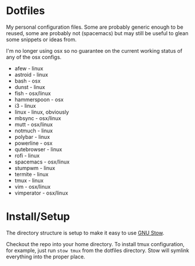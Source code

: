 * Dotfiles

My personal configuration files. Some are probably generic enough to be reused,
some are probably not (spacemacs) but may still be useful to glean some snippets
or ideas from.

I'm no longer using osx so no guarantee on the current working status of any of
the osx configs.

- afew - linux
- astroid - linux
- bash - osx
- dunst - linux
- fish - osx/linux
- hammerspoon - osx
- i3 - linux
- linux - linux, obviously
- mbsync - osx/linux
- mutt - osx/linux
- notmuch - linux
- polybar - linux
- powerline - osx
- qutebrowser - linux
- rofi - linux
- spacemacs - osx/linux
- stumpwm - linux
- termite - linux
- tmux - linux
- vim - osx/linux
- vimperator - osx/linux

* Install/Setup

The directory structure is setup to make it easy to use [[https://www.gnu.org/software/stow/][GNU Stow]].

Checkout the repo into your home directory. To install tmux configuration, for
example, just run =stow tmux= from the dotfiles directory. Stow will symlink
everything into the proper place.
